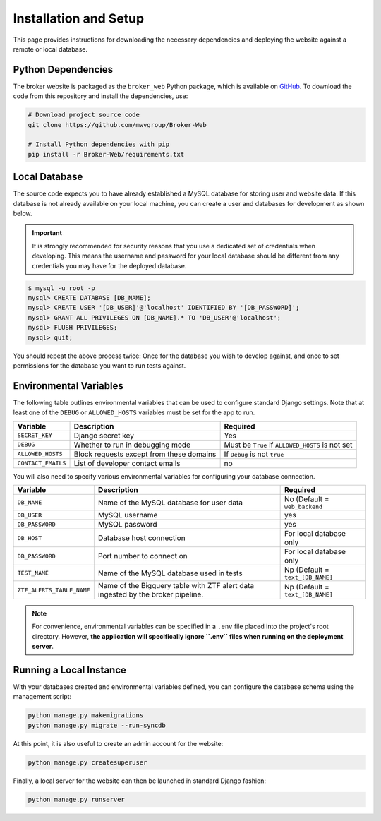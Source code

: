 Installation and Setup
======================

This page provides instructions for downloading the necessary dependencies and
deploying the website against a remote or local database.

Python Dependencies
-------------------

The broker website is packaged as the ``broker_web`` Python package, which
is available on `GitHub`_. To download the code from this repository and
install the dependencies, use:

.. code-block:: bash

   # Download project source code
   git clone https://github.com/mwvgroup/Broker-Web

   # Install Python dependencies with pip
   pip install -r Broker-Web/requirements.txt

Local Database
--------------

The source code expects you to have already established a MySQL database for
storing user and website data. If this database is not already available on
your local machine, you can create a user and databases for development
as shown below.

.. important:: It is strongly recommended for security reasons that you use
   a dedicated set of credentials when developing. This means the username
   and password for your local database should be different from any
   credentials you may have for the deployed database.

.. code-block:: mysql

   $ mysql -u root -p
   mysql> CREATE DATABASE [DB_NAME];
   mysql> CREATE USER '[DB_USER]'@'localhost' IDENTIFIED BY '[DB_PASSWORD]';
   mysql> GRANT ALL PRIVILEGES ON [DB_NAME].* TO 'DB_USER'@'localhost';
   mysql> FLUSH PRIVILEGES;
   mysql> quit;

You should repeat the above process twice: Once for the database you
wish to develop against, and once to set permissions for the database
you want to run tests against.

Environmental Variables
-----------------------

The following table outlines environmental variables that can be used to
configure standard Django settings. Note that at least one of the ``DEBUG`` or
``ALLOWED_HOSTS`` variables must be set for the app to run.

+-----------------------+------------------------------------------+---------------------------------+
| Variable              | Description                              | Required                        |
+=======================+==========================================+=================================+
| ``SECRET_KEY``        | Django secret key                        | Yes                             |
+-----------------------+------------------------------------------+---------------------------------+
| ``DEBUG``             | Whether to run in debugging mode         | Must be ``True`` if             |
|                       |                                          | ``ALLOWED_HOSTS`` is not set    |
+-----------------------+------------------------------------------+---------------------------------+
| ``ALLOWED_HOSTS``     | Block requests except from these domains | If ``Debug`` is not ``true``    |
+-----------------------+------------------------------------------+---------------------------------+
| ``CONTACT_EMAILS``    | List of developer contact emails         | no                              |
+-----------------------+------------------------------------------+---------------------------------+

You will also need to specify various environmental variables for configuring
your database connection.

+---------------------------+------------------------------------------+---------------------------------+
| Variable                  | Description                              | Required                        |
+===========================+==========================================+=================================+
| ``DB_NAME``               | Name of the MySQL database for user data | No (Default = ``web_backend``   |
+---------------------------+------------------------------------------+---------------------------------+
| ``DB_USER``               | MySQL username                           | yes                             |
+---------------------------+------------------------------------------+---------------------------------+
| ``DB_PASSWORD``           | MySQL password                           | yes                             |
+---------------------------+------------------------------------------+---------------------------------+
| ``DB_HOST``               | Database host connection                 | For local database only         |
+---------------------------+------------------------------------------+---------------------------------+
| ``DB_PASSWORD``           | Port number to connect on                | For local database only         |
+---------------------------+------------------------------------------+---------------------------------+
| ``TEST_NAME``             | Name of the MySQL database used in tests | Np (Default = ``text_[DB_NAME]``|
+---------------------------+------------------------------------------+---------------------------------+
| ``ZTF_ALERTS_TABLE_NAME`` | Name of the Bigquery table with ZTF alert| Np (Default = ``text_[DB_NAME]``|
|                           | data ingested by the broker pipeline.    |                                 |
+---------------------------+------------------------------------------+---------------------------------+

.. note:: For convenience, environmental variables can be specified in a
   ``.env`` file
   placed into the project's root directory. However, **the application will
   specifically ignore ``.env`` files when running on the deployment server**.


.. _GitHub: https://github.com/mwvgroup/Broker-Web
.. _here: https://cloud.google.com/sdk/docs/downloads-interactive

Running a Local Instance
------------------------

With your databases created and environmental variables defined, you can configure
the database schema using the management script:

.. code-block:: bash

   python manage.py makemigrations
   python manage.py migrate --run-syncdb

At this point, it is also useful to create an admin account for the website:

.. code-block:: bash

   python manage.py createsuperuser

Finally, a local server for the website can then be launched in standard Django fashion:

.. code-block:: bash

   python manage.py runserver